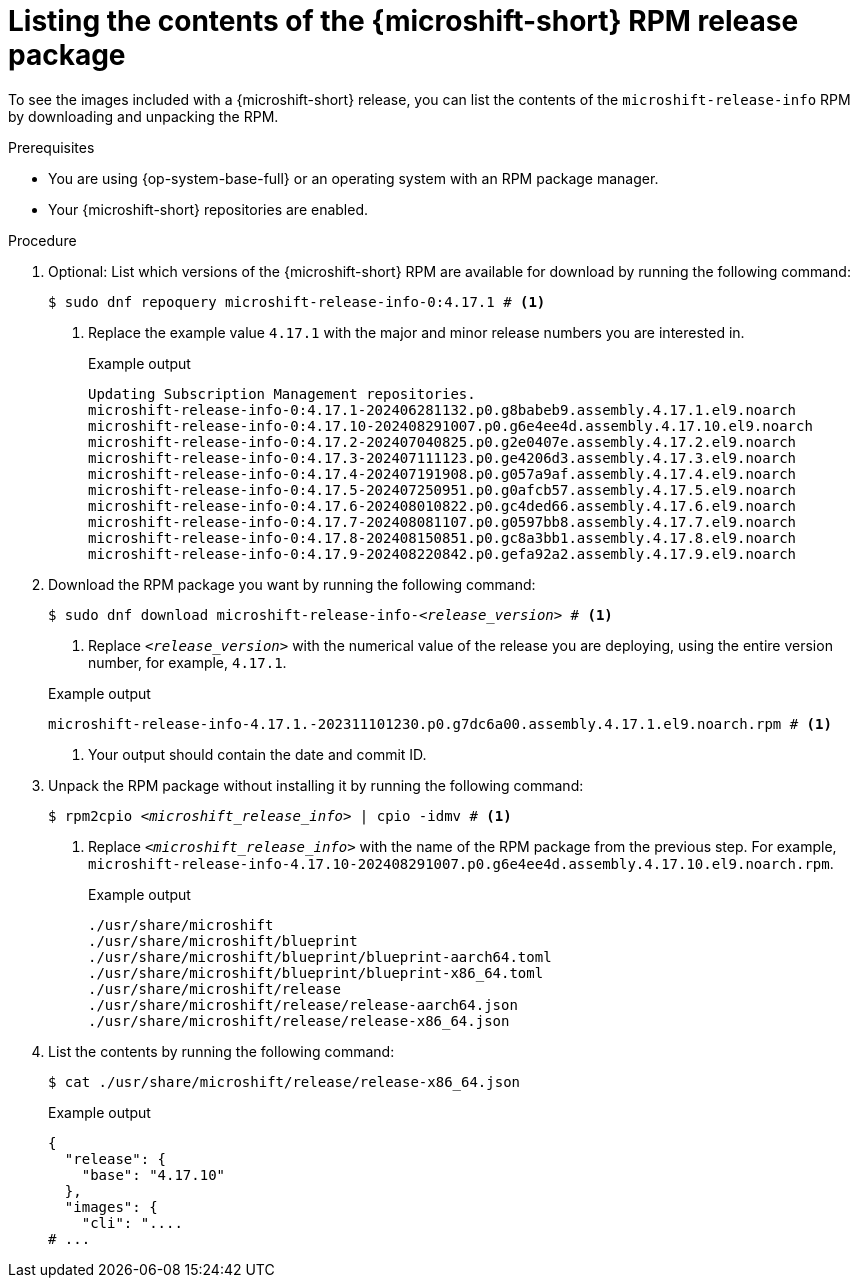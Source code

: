 // Module included in the following assemblies:
//
//microshift_updating/microshift-list-update-contents.adoc

:_mod-docs-content-type: PROCEDURE
[id="microshift-get-rpm-release-info_{context}"]
= Listing the contents of the {microshift-short} RPM release package

[role="_abstract"]
To see the images included with a {microshift-short} release, you can list the contents of the `microshift-release-info` RPM by downloading and unpacking the RPM.

.Prerequisites

* You are using {op-system-base-full} or an operating system with an RPM package manager.
* Your {microshift-short} repositories are enabled.

.Procedure

. Optional: List which versions of the {microshift-short} RPM are available for download by running the following command:
+
[source,terminal]
----
$ sudo dnf repoquery microshift-release-info-0:4.17.1 # <1>
----
<1> Replace the example value `4.17.1` with the major and minor release numbers you are interested in.
+
.Example output
[source,terminal]
----
Updating Subscription Management repositories.
microshift-release-info-0:4.17.1-202406281132.p0.g8babeb9.assembly.4.17.1.el9.noarch
microshift-release-info-0:4.17.10-202408291007.p0.g6e4ee4d.assembly.4.17.10.el9.noarch
microshift-release-info-0:4.17.2-202407040825.p0.g2e0407e.assembly.4.17.2.el9.noarch
microshift-release-info-0:4.17.3-202407111123.p0.ge4206d3.assembly.4.17.3.el9.noarch
microshift-release-info-0:4.17.4-202407191908.p0.g057a9af.assembly.4.17.4.el9.noarch
microshift-release-info-0:4.17.5-202407250951.p0.g0afcb57.assembly.4.17.5.el9.noarch
microshift-release-info-0:4.17.6-202408010822.p0.gc4ded66.assembly.4.17.6.el9.noarch
microshift-release-info-0:4.17.7-202408081107.p0.g0597bb8.assembly.4.17.7.el9.noarch
microshift-release-info-0:4.17.8-202408150851.p0.gc8a3bb1.assembly.4.17.8.el9.noarch
microshift-release-info-0:4.17.9-202408220842.p0.gefa92a2.assembly.4.17.9.el9.noarch
----

. Download the RPM package you want by running the following command:
+
--
[subs="+quotes"]
[source,terminal]
----
$ sudo dnf download microshift-release-info-_<release_version>_ # <1>
----
<1> Replace `_<release_version>_` with the numerical value of the release you are deploying, using the entire version number, for example, `4.17.1`.
--
+
--
.Example output
[subs="+quotes"]
[source,terminal]
----
microshift-release-info-4.17.1.-202311101230.p0.g7dc6a00.assembly.4.17.1.el9.noarch.rpm # <1>
----
<1> Your output should contain the date and commit ID.
--

. Unpack the RPM package without installing it by running the following command:
+
[subs="+quotes"]
[source,terminal]
----
$ rpm2cpio _<microshift_release_info>_ | cpio -idmv # <1>
----
<1> Replace `_<microshift_release_info>_` with the name of the RPM package from the previous step. For example, `microshift-release-info-4.17.10-202408291007.p0.g6e4ee4d.assembly.4.17.10.el9.noarch.rpm`.
+
.Example output
[source,terminal]
----
./usr/share/microshift
./usr/share/microshift/blueprint
./usr/share/microshift/blueprint/blueprint-aarch64.toml
./usr/share/microshift/blueprint/blueprint-x86_64.toml
./usr/share/microshift/release
./usr/share/microshift/release/release-aarch64.json
./usr/share/microshift/release/release-x86_64.json
----

. List the contents by running the following command:
+
[source,terminal]
----
$ cat ./usr/share/microshift/release/release-x86_64.json
----
+
.Example output
[source,terminal]
----
{
  "release": {
    "base": "4.17.10"
  },
  "images": {
    "cli": "....
# ...
----